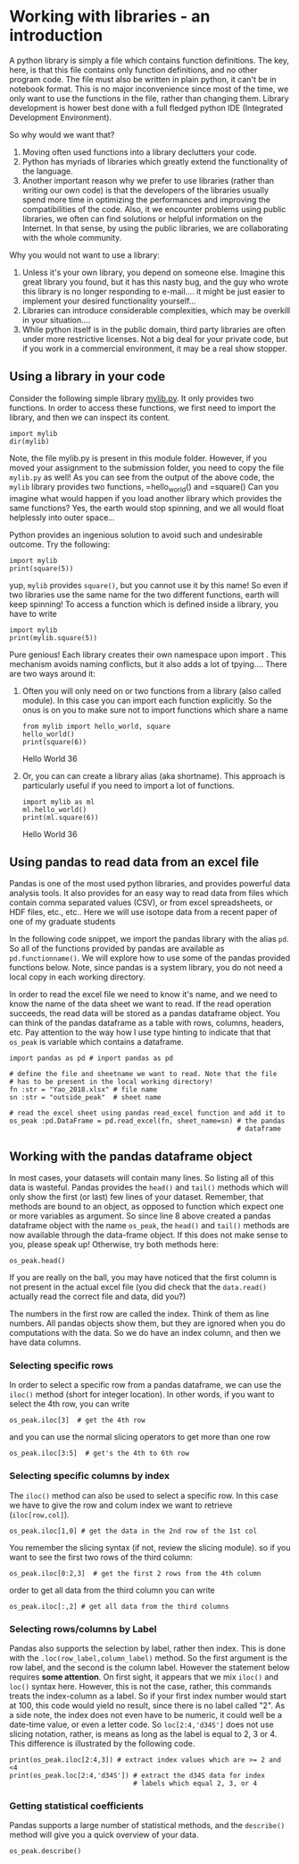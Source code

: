 #+STARTUP: showall
#+OPTIONS: todo:nil tasks:nil tags:nil toc:nil
#+PROPERTY: header-args :eval never-export
#+EXCLUDE_TAGS: noexport
#+LATEX_HEADER: \usepackage{breakurl}
#+LATEX_HEADER: \usepackage{newuli}
#+LATEX_HEADER: \usepackage{uli-german-paragraphs}




* Working with libraries - an introduction


@@latex:\index{library} \index{python!library}@@ A python library is
simply a file which contains function definitions. The key, here, is
that this file contains only function definitions, and no other
program code. The file must also be written in plain python, it can't
be in notebook format. This is no major inconvenience since most of
the time, we only want to use the functions in the file, rather than
changing them. Library development is hower best done with a full
fledged python IDE (Integrated Development
Environment). @@latex:\index{Integrated Development Environment}@@

So why would we want that?

  1) Moving often used functions into a library declutters your code.
  2) Python has myriads of libraries which greatly extend the
     functionality of the language.
  3) Another important reason why we prefer to use libraries (rather
     than writing our own code) is that the developers of the
     libraries usually spend more time in optimizing the performances
     and improving the compatibilities of the code. Also, it we
     encounter problems using public libraries, we often can find
     solutions or helpful information on the Internet. In that sense,
     by using the public libraries, we are collaborating with the
     whole community.
  
Why you would not want to use a library:

  1) Unless it's your own library, you depend on someone else. Imagine
     this great library you found, but it has this nasty bug, and the
     guy who wrote this library is no longer responding to
     e-mail.... it might be just easier to implement your desired
     functionality yourself...
  2) Libraries can introduce considerable complexities, which may be
     overkill in your situation....
  3) While python itself is in the public domain, third party
     libraries are often under more restrictive licenses. Not a big
     deal for your private code, but if you work in a commercial
     environment, it may be a real show stopper.

** Using a library in your code
 
Consider the following simple library [[file:mylib.py][mylib.py]]. It only provides two
functions. In order to access these functions, we first need to import
the library, and then we can inspect its
content. @@latex:\index{library!import}
\index{python!library!import}@@
#+BEGIN_SRC ipython
import mylib
dir(mylib)
#+END_SRC

#+RESULTS:
:results:
# Out [28]: 
# text/plain
: ['__builtins__',
:  '__cached__',
:  '__doc__',
:  '__file__',
:  '__loader__',
:  '__name__',
:  '__package__',
:  '__spec__',
:  'hello_world',
:  'square']
:end:

Note, the file mylib.py is present in this module folder. However, if
you moved your assignment to the submission folder, you need to copy
the file =mylib.py= as well! As you can see from the output of the
above code, the =mylib= library provides two functions, =hello_world()
and =square() Can you imagine what would happen if you load another
library which provides the same functions? Yes, the earth would stop
spinning, and we all would float helplessly into outer space...

Python provides an ingenious solution to avoid such and undesirable
outcome. Try the following:
#+BEGIN_SRC ipython
import mylib
print(square(5))
#+END_SRC

#+RESULTS:
:results:
# Out [29]: 
# output
25

:end:

yup, =mylib= provides =square()=, but you cannot use it by this name!
So even if two libraries use the same name for the two different
functions, earth will keep spinning!  To access a function which is
defined inside a library, you have to write
#+BEGIN_SRC ipython
import mylib
print(mylib.square(5))
#+END_SRC

#+RESULTS:
:results:
# Out [30]: 
# output
25

:end:

Pure genious! Each library creates their own namespace upon import
@@latex:\index{library!namespace} \index{python!library!namespace}@@. This
mechanism avoids naming conflicts, but it also adds a lot of
tpying.... There are two ways around it:

 1) Often you will only need on or two functions from a library (also
    called module). In this case you can import each function
    explicitly. So the onus is on you to make sure not to import
    functions which share a name
    #+BEGIN_SRC ipython
     from mylib import hello_world, square
     hello_world()
     print(square(6))
    #+END_SRC

    #+RESULTS:
    :results:
    # Out [31]: 
    # output
    Hello World
    36

    :end:

 2) Or, you can can create a library alias (aka shortname). This
    approach is particularly useful if you need to import a lot of
    functions.
    #+BEGIN_SRC ipython
    import mylib as ml
    ml.hello_world()
    print(ml.square(6))
    #+END_SRC

    #+RESULTS:
    :results:
    # Out [32]: 
    # output
    Hello World
    36

    :end:


** Using pandas to read data from an excel file
Pandas is one of the most used python libraries, and provides powerful
data analysis tools. It also provides for an easy way to read data
from files which contain comma separated values (CSV), or from excel
spreadsheets, or HDF files, etc., etc.. Here we will use isotope data
from a recent paper of one of my graduate students

In the following code snippet, we import the pandas library with the
alias =pd=. So all of the functions provided by pandas are available
as =pd.functionname()=. We will explore how to use some of the pandas
provided functions below. Note, since pandas is a system library, you
do not need a local copy in each working directory.

In order to read the excel file @@latex:\index{excel!read} \index{read!excel},
\index{functions!pd.read()}@@ we need to know it's name, and we need to
know the name of the data sheet we want to read. If the read operation
succeeds, the read data will be stored as a pandas dataframe
object. You can think of the pandas dataframe as a table with rows,
columns, headers, etc. Pay attention to the way how I use type hinting
to indicate that that =os_peak= is variable which contains a
dataframe.

#+BEGIN_SRC ipython
import pandas as pd # inport pandas as pd

# define the file and sheetname we want to read. Note that the file
# has to be present in the local working directory! 
fn :str = "Yao_2018.xlsx" # file name
sn :str = "outside_peak"  # sheet name

# read the excel sheet using pandas read_excel function and add it to
os_peak :pd.DataFrame = pd.read_excel(fn, sheet_name=sn) # the pandas
                                                         # dataframe
#+END_SRC



** Working with the pandas dataframe object
In most cases, your datasets will contain many lines. So listing all
of this data is wasteful. Pandas provides the =head()= and =tail()=
methods which will only show the first (or last) few lines of your
dataset. Remember, that methods are bound to an object, as opposed to
function which expect one or more variables as argument. So since line
8 above created a pandas dataframe object with the name =os_peak=, the
=head()= and =tail()= methods are now available through the data-frame
object. If this does not make sense to you, please speak up!
Otherwise, try both methods here: @@latex:\index{pandas!head()}
\index{pandas!tail}@@
#+BEGIN_SRC ipython :results output drawer
os_peak.head()
#+END_SRC

#+RESULTS:
:results:
# Out [3]: 
# text/plain
:   Core,section,interval(cm)  Depth [mbsf]  Age [Ma]       d34S  d34S error
: 0           1221C 11-3X 0-3        153.40   55.0011  17.516152    0.208391
: 1           1221C 11-3X 5-8        153.45   55.0184  17.575390    0.208391
: 2           1221C 11-3X 5-8        153.45   55.0184  17.680569    0.208391
: 3         1221C 11-3X 10-13        153.50   55.0358  17.737390    0.208391
: 4         1221C 11-3X 15-18        153.55   55.0531  17.886092    0.208391

[[file:/tmp/ob-ipython-htmlm9TN3i.html]]
:end:

If you are really on the ball, you may have noticed that the first
column is not present in the actual excel file (you did check that the
=data.read()= actually read the correct file and data, did you?)

The numbers in the first row are called the index. Think of them as
line numbers. All pandas objects show them, but they are ignored when
you do computations with the data. So we do have an index column, and
then we have data columns.

*** Selecting specific rows
In order to select a specific row from a pandas dataframe, we can use
the =iloc()= method (short for integer location). In other words, if
you want to select the 4th row, you can write @@latex:\index{pandas!iloc()}@@
#+BEGIN_SRC ipython
os_peak.iloc[3]  # get the 4th row
#+END_SRC

#+RESULTS:
:results:
# Out [35]: 
# text/plain
: Core,section,interval(cm)    1221C 11-3X 10-13
: Depth [mbsf]                             153.5
: Age [Ma]                               55.0358
: d34S                                   17.7374
: d34S error                            0.208391
: Name: 3, dtype: object
:end:

and you can use the normal slicing operators to get more than one row
#+BEGIN_SRC ipython
os_peak.iloc[3:5]  # get's the 4th to 6th row
#+END_SRC

#+RESULTS:
:results:
# Out [36]: 
# text/plain
:   Core,section,interval(cm)  Depth [mbsf]  Age [Ma]       d34S  d34S error
: 3         1221C 11-3X 10-13        153.50   55.0358  17.737390    0.208391
: 4         1221C 11-3X 15-18        153.55   55.0531  17.886092    0.208391

[[file:/tmp/ob-ipython-html3Gj8Xp.html]]
:end:



*** Selecting specific columns by index
The =iloc()= method can also be used to select a specific row. In this
case we have to give the row and colum index we want to retrieve (=iloc[row,col]=).
#+BEGIN_SRC ipython
os_peak.iloc[1,0] # get the data in the 2nd row of the 1st col
#+END_SRC

#+RESULTS:
:results:
# Out [37]: 
# text/plain
: '1221C 11-3X 5-8'
:end:
You remember the slicing syntax (if not, review the slicing module).
so if you want to see the first two rows of the third column:
#+BEGIN_SRC ipython
os_peak.iloc[0:2,3]  # get the first 2 rows from the 4th column
#+END_SRC

#+RESULTS:
:results:
# Out [38]: 
# text/plain
: 0    17.516152
: 1    17.575390
: Name: d34S, dtype: float64
:end:

order to get all data from the third column you can write
#+BEGIN_SRC ipython
os_peak.iloc[:,2] # get all data from the third columns
#+END_SRC

#+RESULTS:
:results:
# Out [39]: 
# text/plain
: 0     55.00110
: 1     55.01840
: 2     55.01840
: 3     55.03580
: 4     55.05310
: 5     55.05660
: 6     55.07050
: 7     55.08780
: 8     55.10520
: 9     55.12250
: 10    55.13990
: 11    55.15720
: 12    55.21464
: 13    55.21740
: 14    55.22292
: 15    55.22568
: 16    55.22844
: 17    55.22844
: 18    55.23120
: 19    55.23400
: 20    55.23680
: 21    55.23950
: 22    55.24230
: 23    55.24230
: 24    55.24510
: 25    55.24510
: 26    55.25470
: 27    55.26160
: 28    55.30310
: 29    55.30310
: Name: Age [Ma], dtype: float64
:end:



*** Selecting rows/columns by Label
Pandas also supports the selection by label, rather then index. This
is done with the =.loc(row_label,column_label)= method. So the first
argument is the row label, and the second is the column label.
However the statement below requires @@latex:\index{pandas!loc()}@@ *some
attention*. On first sight, it appears that we mix =iloc()= and
=loc()= syntax here. However, this is not the case, rather, this
commands treats the index-column as a label. So if your first index
number would start at 100, this code would yield no result, since
there is no label called "2". As a side note, the index does not even
have to be numeric, it could well be a date-time value, or even a
letter code. So =loc[2:4,'d34S']= does not use slicing notation,
rather, is means as long as the label is equal to 2, 3 or 4. This
difference is illustrated by the following code. 
#+BEGIN_SRC ipython
print(os_peak.iloc[2:4,3]) # extract index values which are >= 2 and <4 
print(os_peak.loc[2:4,'d34S']) # extract the d34S data for index
                               # labels which equal 2, 3, or 4
#+END_SRC

#+RESULTS:
:results:
# Out [40]: 
# output
2    17.680569
3    17.737390
Name: d34S, dtype: float64
2    17.680569
3    17.737390
4    17.886092
Name: d34S, dtype: float64

:end:

*** Getting statistical coefficients
Pandas supports a large number of statistical methods, and the
=describe()= method will give you a quick overview of your
data. @@latex:\index{pandas!describe()}@@
#+BEGIN_SRC ipython :result output drawer
os_peak.describe()
#+END_SRC

